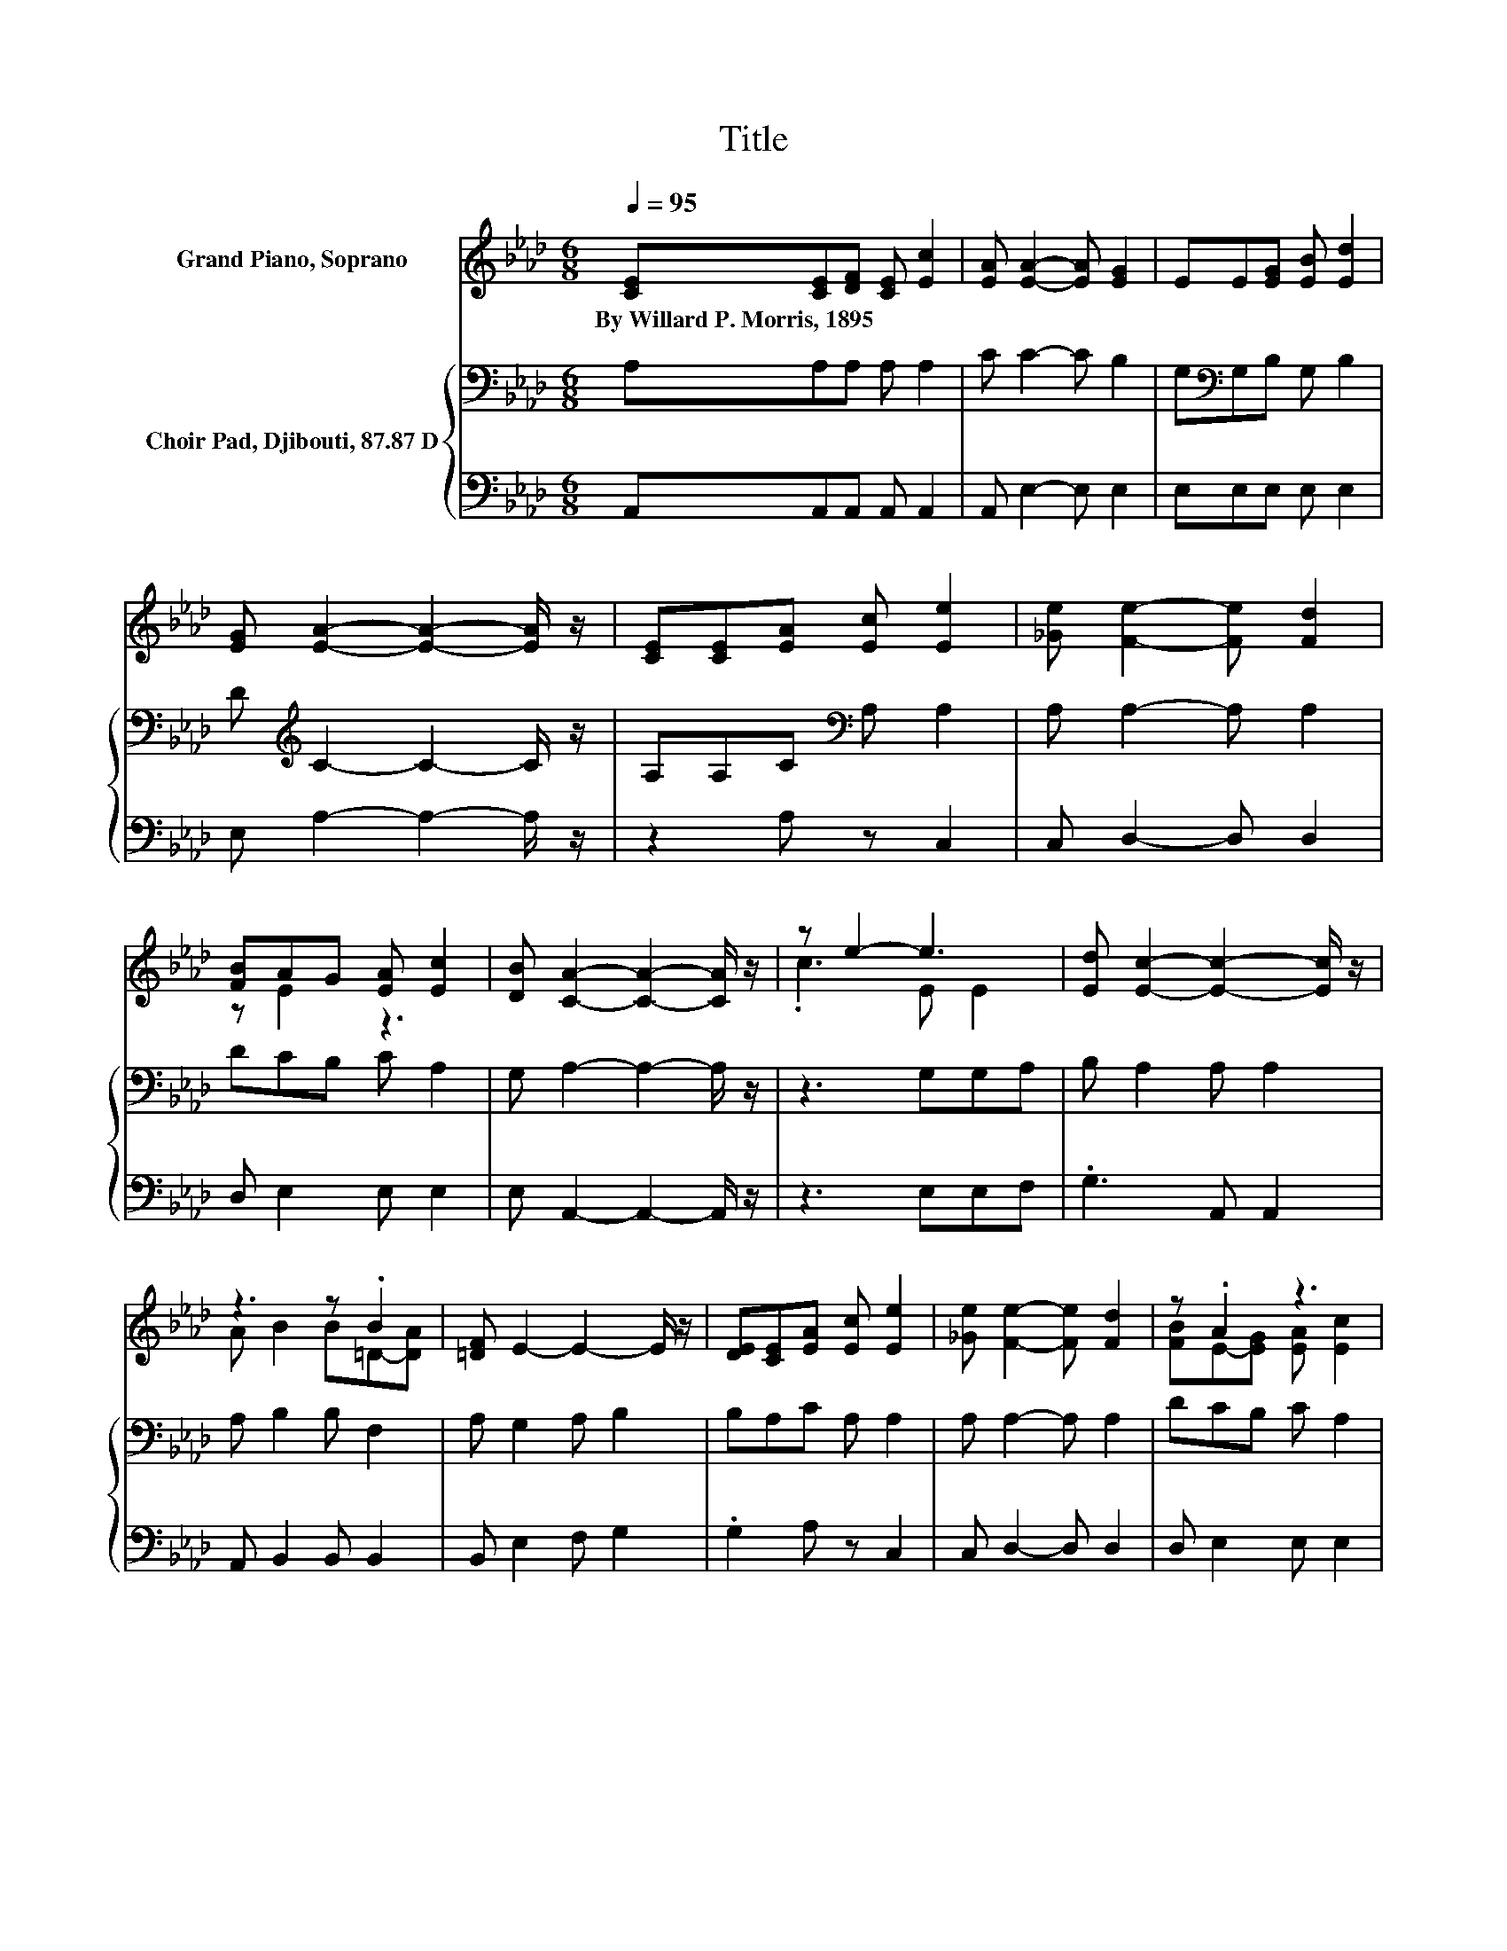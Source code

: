 X:1
T:Title
%%score ( 1 2 ) { 3 | 4 }
L:1/8
Q:1/4=95
M:6/8
K:Ab
V:1 treble nm="Grand Piano, Soprano"
V:2 treble 
V:3 bass nm="Choir Pad, Djibouti, 87.87 D"
V:4 bass 
V:1
 [CE][CE][DF] [CE] [Ec]2 | [EA] [EA]2- [EA] [EG]2 | EE[EG] [EB] [Ed]2 | %3
w: By~Willard~P.~Morris,~1895 * * * *|||
 [EG] [EA]2- [EA]2- [EA]/ z/ | [CE][CE][EA] [Ec] [Ee]2 | [_Ge] [Fe]2- [Fe] [Fd]2 | %6
w: |||
 [FB]AG [EA] [Ec]2 | [DB] [CA]2- [CA]2- [CA]/ z/ | z e2- e3 | [Ed] [Ec]2- [Ec]2- [Ec]/ z/ | %10
w: ||||
 z3 z .B2 | [=DF] E2- E2- E/ z/ | [DE][CE][EA] [Ec] [Ee]2 | [_Ge] [Fe]2- [Fe] [Fd]2 | z .A2 z3 | %15
w: |||||
 [DB] [CA]2- [CA]3- | [CA]3 z3 |] %17
w: ||
V:2
 x6 | x6 | x6 | x6 | x6 | x6 | z E2 z3 | x6 | .c3 E E2 | x6 | A B2 B=D-[DA] | x6 | x6 | x6 | %14
 [FB]E-[EG] [EA] [Ec]2 | x6 | x6 |] %17
V:3
 A,A,A, A, A,2 | C C2- C B,2 | G,[K:bass]G,B, G, B,2 | D[K:treble] C2- C2- C/ z/ | %4
 A,A,C[K:bass] A, A,2 | A, A,2- A, A,2 | DCB, C A,2 | G, A,2- A,2- A,/ z/ | z3 G,G,A, | %9
 B, A,2 A, A,2 | A, B,2 B, F,2 | A, G,2 A, B,2 | B,A,C A, A,2 | A, A,2- A, A,2 | DCB, C A,2 | %15
 G, A,2- A,3- | A,3 z3 |] %17
V:4
 A,,A,,A,, A,, A,,2 | A,, E,2- E, E,2 | E,E,E, E, E,2 | E, A,2- A,2- A,/ z/ | z2 A, z C,2 | %5
 C, D,2- D, D,2 | D, E,2 E, E,2 | E, A,,2- A,,2- A,,/ z/ | z3 E,E,F, | .G,3 A,, A,,2 | %10
 A,, B,,2 B,, B,,2 | B,, E,2 F, G,2 | .G,2 A, z C,2 | C, D,2- D, D,2 | D, E,2 E, E,2 | %15
 E, A,,2- A,,3- | A,,3 z3 |] %17

